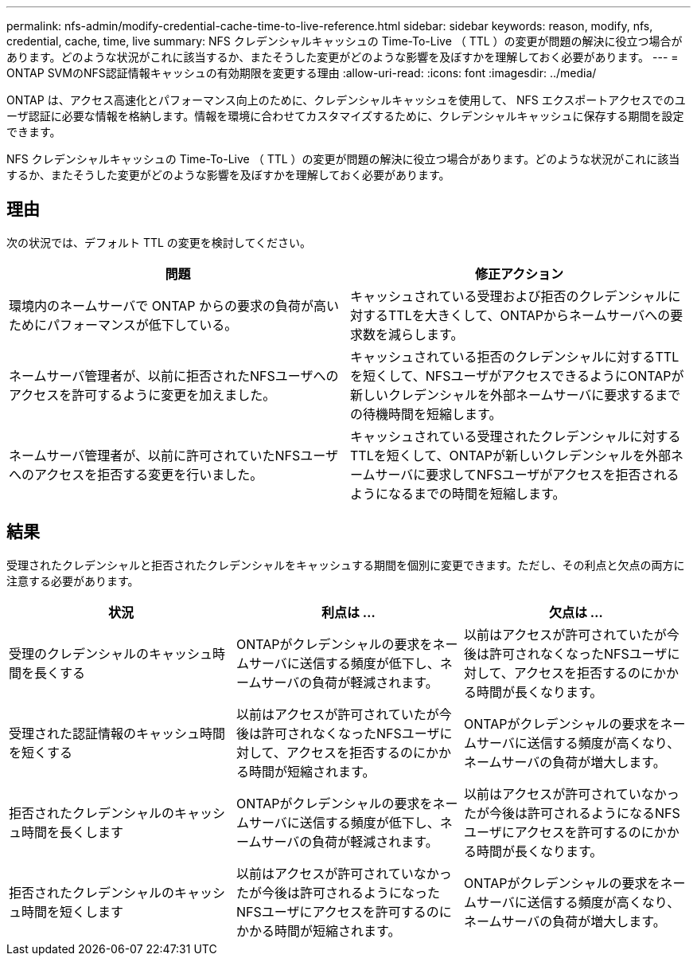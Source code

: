 ---
permalink: nfs-admin/modify-credential-cache-time-to-live-reference.html 
sidebar: sidebar 
keywords: reason, modify, nfs, credential, cache, time, live 
summary: NFS クレデンシャルキャッシュの Time-To-Live （ TTL ）の変更が問題の解決に役立つ場合があります。どのような状況がこれに該当するか、またそうした変更がどのような影響を及ぼすかを理解しておく必要があります。 
---
= ONTAP SVMのNFS認証情報キャッシュの有効期限を変更する理由
:allow-uri-read: 
:icons: font
:imagesdir: ../media/


[role="lead"]
ONTAP は、アクセス高速化とパフォーマンス向上のために、クレデンシャルキャッシュを使用して、 NFS エクスポートアクセスでのユーザ認証に必要な情報を格納します。情報を環境に合わせてカスタマイズするために、クレデンシャルキャッシュに保存する期間を設定できます。

NFS クレデンシャルキャッシュの Time-To-Live （ TTL ）の変更が問題の解決に役立つ場合があります。どのような状況がこれに該当するか、またそうした変更がどのような影響を及ぼすかを理解しておく必要があります。



== 理由

次の状況では、デフォルト TTL の変更を検討してください。

[cols="2*"]
|===
| 問題 | 修正アクション 


 a| 
環境内のネームサーバで ONTAP からの要求の負荷が高いためにパフォーマンスが低下している。
 a| 
キャッシュされている受理および拒否のクレデンシャルに対するTTLを大きくして、ONTAPからネームサーバへの要求数を減らします。



 a| 
ネームサーバ管理者が、以前に拒否されたNFSユーザへのアクセスを許可するように変更を加えました。
 a| 
キャッシュされている拒否のクレデンシャルに対するTTLを短くして、NFSユーザがアクセスできるようにONTAPが新しいクレデンシャルを外部ネームサーバに要求するまでの待機時間を短縮します。



 a| 
ネームサーバ管理者が、以前に許可されていたNFSユーザへのアクセスを拒否する変更を行いました。
 a| 
キャッシュされている受理されたクレデンシャルに対するTTLを短くして、ONTAPが新しいクレデンシャルを外部ネームサーバに要求してNFSユーザがアクセスを拒否されるようになるまでの時間を短縮します。

|===


== 結果

受理されたクレデンシャルと拒否されたクレデンシャルをキャッシュする期間を個別に変更できます。ただし、その利点と欠点の両方に注意する必要があります。

[cols="3*"]
|===
| 状況 | 利点は ... | 欠点は ... 


 a| 
受理のクレデンシャルのキャッシュ時間を長くする
 a| 
ONTAPがクレデンシャルの要求をネームサーバに送信する頻度が低下し、ネームサーバの負荷が軽減されます。
 a| 
以前はアクセスが許可されていたが今後は許可されなくなったNFSユーザに対して、アクセスを拒否するのにかかる時間が長くなります。



 a| 
受理された認証情報のキャッシュ時間を短くする
 a| 
以前はアクセスが許可されていたが今後は許可されなくなったNFSユーザに対して、アクセスを拒否するのにかかる時間が短縮されます。
 a| 
ONTAPがクレデンシャルの要求をネームサーバに送信する頻度が高くなり、ネームサーバの負荷が増大します。



 a| 
拒否されたクレデンシャルのキャッシュ時間を長くします
 a| 
ONTAPがクレデンシャルの要求をネームサーバに送信する頻度が低下し、ネームサーバの負荷が軽減されます。
 a| 
以前はアクセスが許可されていなかったが今後は許可されるようになるNFSユーザにアクセスを許可するのにかかる時間が長くなります。



 a| 
拒否されたクレデンシャルのキャッシュ時間を短くします
 a| 
以前はアクセスが許可されていなかったが今後は許可されるようになったNFSユーザにアクセスを許可するのにかかる時間が短縮されます。
 a| 
ONTAPがクレデンシャルの要求をネームサーバに送信する頻度が高くなり、ネームサーバの負荷が増大します。

|===
